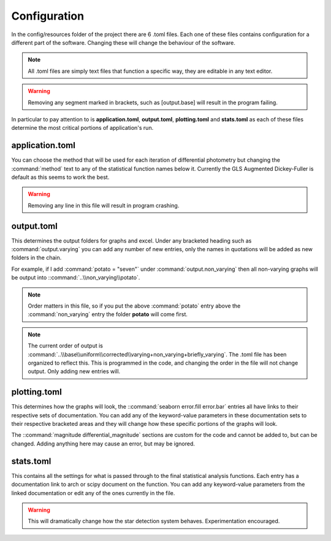 Configuration
==============

In the config/resources folder of the project there are 6 .toml files.
Each one of these files contains configuration for a different part of the software. Changing these will change the behaviour of the software.

.. note::
    All .toml files are simply text files that function a specific way, they are editable in any text editor.

.. warning::
    Removing any segment marked in brackets, such as [output.base] will result in the program failing.


In particular to pay attention to is **application.toml**, **output.toml**, **plotting.toml** and **stats.toml** as each of these files determine the most critical portions of application's run.

application.toml
-----------------
You can choose the method that will be used for each iteration of differential photometry but changing the :command:`method` text to any of the statistical function names below it. Currently the GLS Augmented Dickey-Fuller is default as this seems to work the best.

.. warning:: 
    Removing any line in this file will result in program crashing.

output.toml
------------
This determines the output folders for graphs and excel. Under any bracketed heading such as :command:`output.varying` you can add any number of new entries, only the names in quotations will be added as new folders in the chain.

For example, if I add :command:`potato = "seven"` under :command:`output.non_varying` then all non-varying graphs will be output into ::command:`..\\non_varying\\potato`.

.. note::
    Order matters in this file, so if you put the above :command:`potato` entry above the :command:`non_varying` entry the folder **potato** will come first.

.. note::
    The current order of output is :command:`..\\base\\uniform\\corrected\\varying+non_varying+briefly_varying`.
    The .toml file has been organized to reflect this. This is programmed in the code, and changing the order in the file will not change output. Only adding new entries will. 

plotting.toml
--------------
This determines how the graphs will look, the ::command:`seaborn error.fill error.bar` entries all have links to their respective sets of documentation. You can add any of the keyword-value parameters in these documentation sets to their respective bracketed areas and they will change how these specific portions of the graphs will look.

The ::command:`magnitude differential_magnitude` sections are custom for the code and cannot be added to, but can be changed. Adding anything here may cause an error, but may be ignored.


stats.toml
--------------
This contains all the settings for what is passed through to the final statistical analysis functions. Each entry has a documentation link to arch or scipy document on the function. You can add any keyword-value parameters from the linked documentation or edit any of the ones currently in the file.

.. warning::
    This will dramatically change how the star detection system behaves. Experimentation encouraged.

